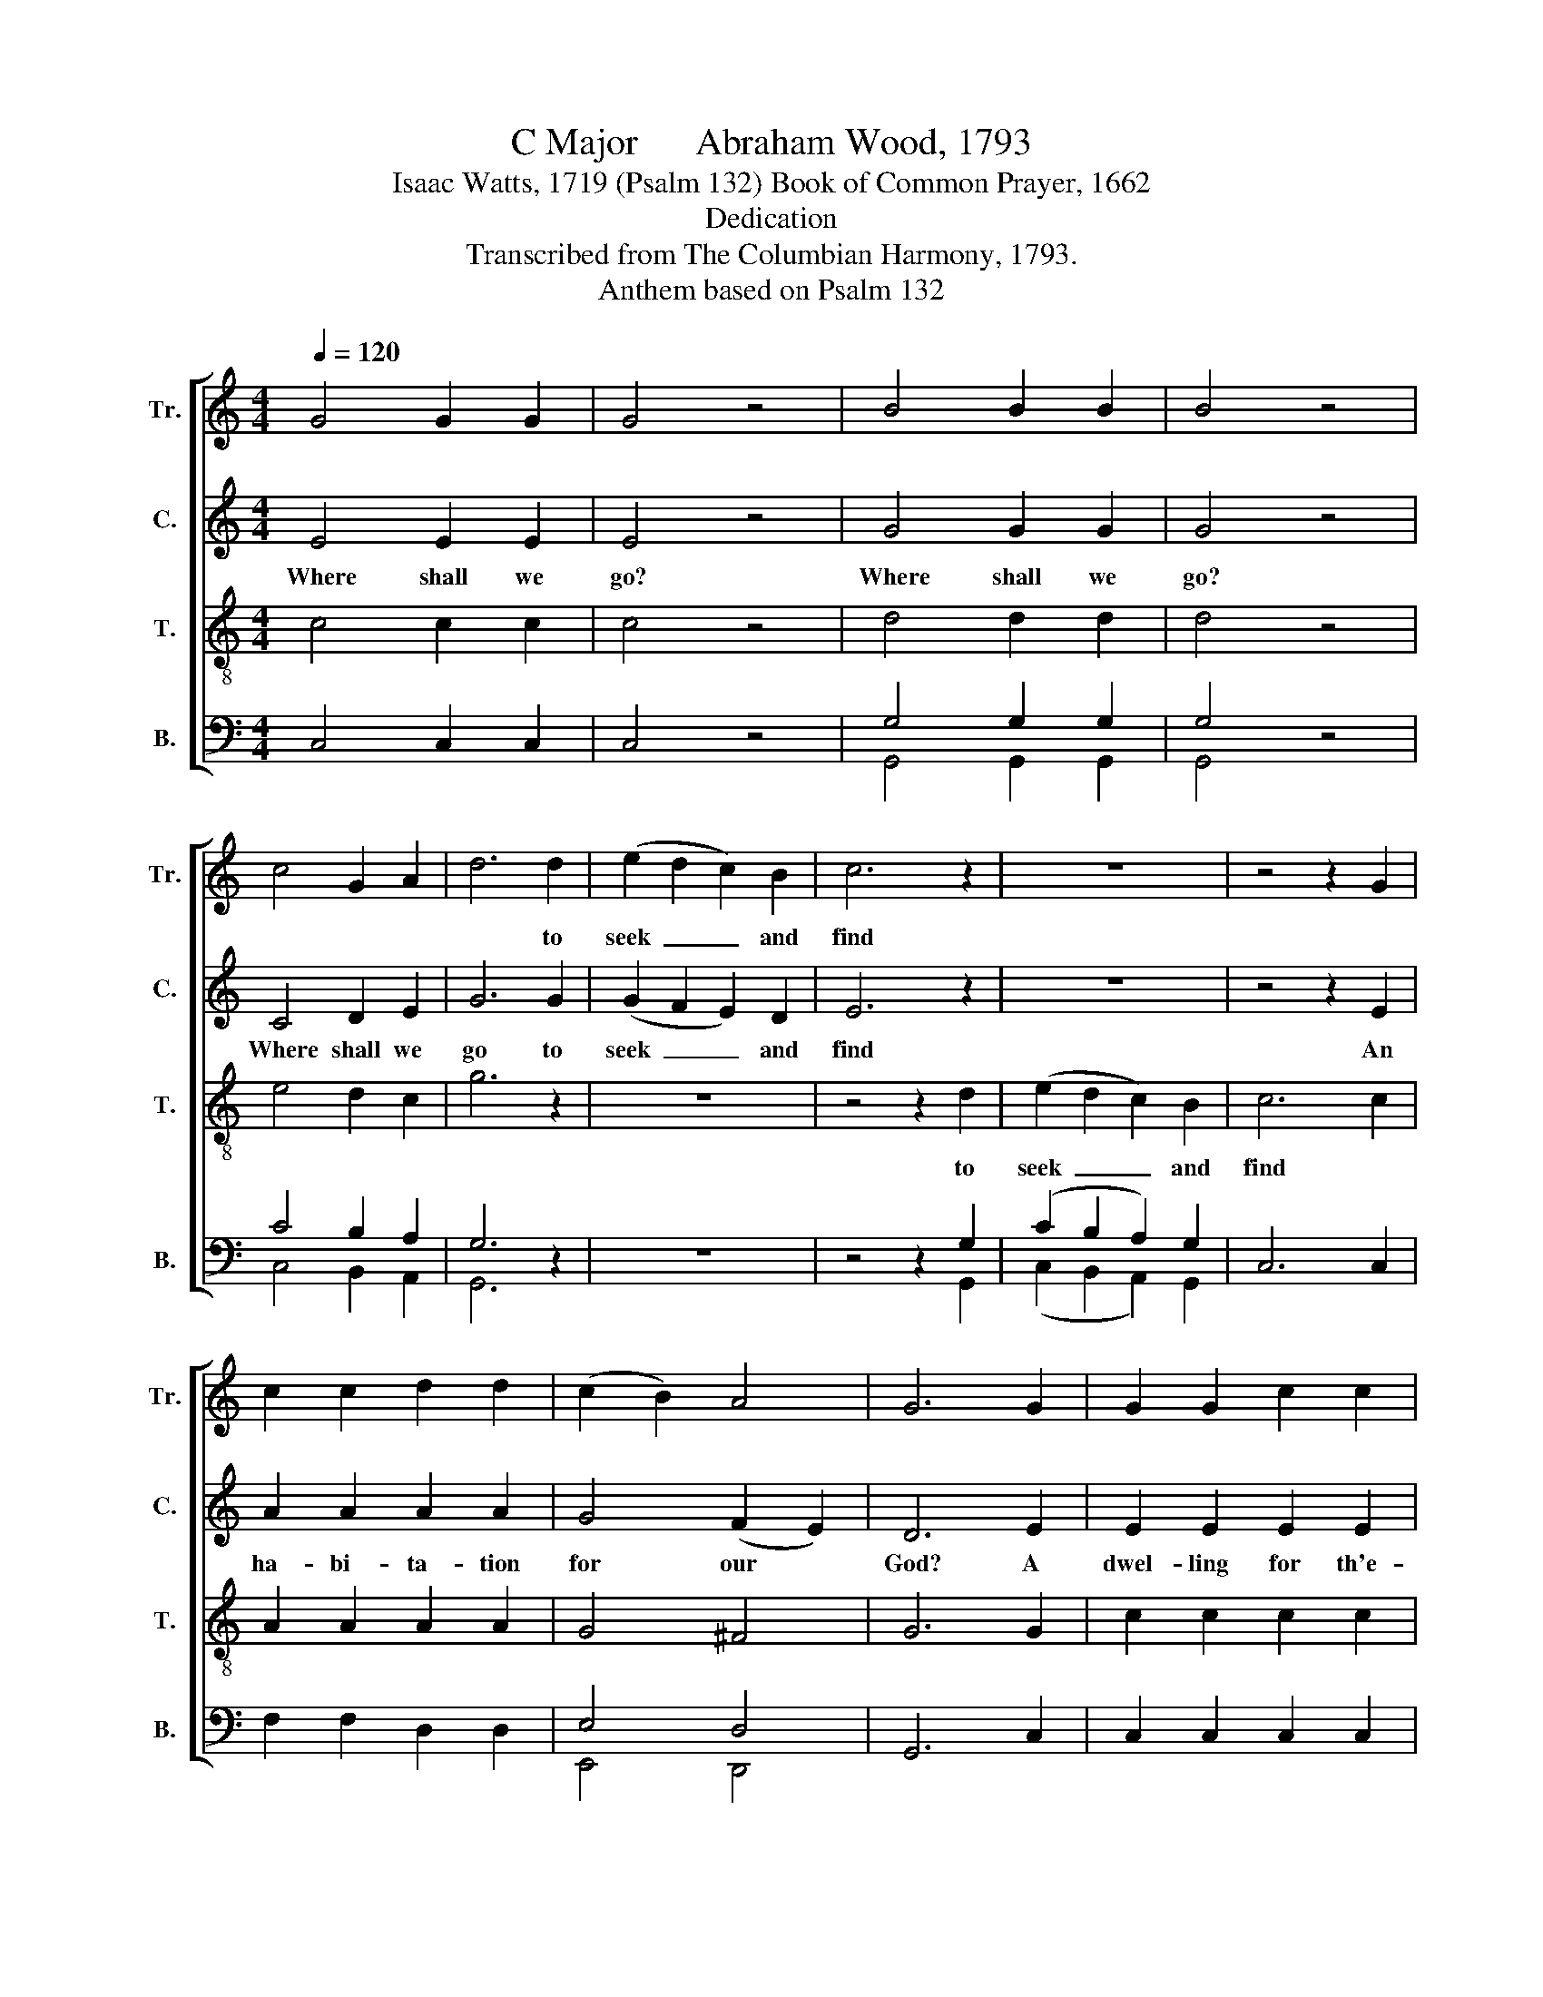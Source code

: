 X:1
T:C Major      Abraham Wood, 1793
T:Isaac Watts, 1719 (Psalm 132) Book of Common Prayer, 1662
T:Dedication
T:Transcribed from The Columbian Harmony, 1793.
T:Anthem based on Psalm 132
%%score [ 1 2 3 ( 4 5 ) ]
L:1/8
Q:1/4=120
M:4/4
K:C
V:1 treble nm="Tr." snm="Tr."
V:2 treble nm="C." snm="C."
V:3 treble-8 nm="T." snm="T."
V:4 bass nm="B." snm="B."
V:5 bass 
V:1
 G4 G2 G2 | G4 z4 | B4 B2 B2 | B4 z4 | c4 G2 A2 | d6 d2 | (e2 d2 c2) B2 | c6 z2 | z8 | z4 z2 G2 | %10
w: |||||* to|seek~ _ _ and|find|||
 c2 c2 d2 d2 | (c2 B2) A4 | G6 G2 | G2 G2 c2 c2 | A4 A4 | B6 x2 | c6 G2 | c6 BA | G4 G4 | G8 || %20
w: ||||||||||
[M:2/4][Q:1/4=80] z2 c2 | e3 d | cB z2 | B3 G | G2 z G | GB z B | Bc z c | c B3 | B3 e | dc B2 | %30
w: ||||||||||
 A4- | A3 z | z4 | z2 z c | ee ee | cc c2- | c3 c | cc ff | dd (d>c | B3) B | c>d ed | c3 d | c4 | %43
w: |||And|Zi- on is his|dwel- ling still.~|_ _|||||||
 B4 | c4- | c4 | z4 ||[M:4/4][Q:1/4=120] G4 z4 | c4 A2 d2 | c6 B2 | c6 d2 | c4 z2 G2 | B2 B2 c B3 | %53
w: ||||||||||
 B4 G4 | G6 z2 | c4 c2 Bc | d6 d2 | e4 d4 | c4 z2 e2 | cdBc B2 A2 | A8 ||[K:F] z8 | A4 A2 A2 | %63
w: ||||||||||
 A6 c2 | c4 (B2 A2) | G6 F2 | (F2 G2) (G A3) | c6 c2 | G4 G4 | A8 | A4 d2 d2 | A8- | A6 A2 | %73
w: ||||||||||
 B4 c4 | c6 c2 | d6 c2 | c6 A2 ||[K:C] G4 G4 | G8 | z8 | z8 | z8 | z8 | z8 | z8 | z8 | z8 | %87
w: ||||||||||||||
 z4 z2 c2 | e3 d c2 c2 | A4 A4 | B8 | c2 GA (c4- | c3 d e2) d2 | c4 B4 | c8 || %95
w: ||||||||
[M:2/4][Q:1/4=80] z2 G2 | G3 c | c3 B | cd AB | (c2 B)B | cd c2- | c3 e | (c2 B2 | c3) A | B4- | %105
w: ||||||||||
 B2 z G | c>c cc | ee e>e | d>d d d/c/ | BB B2- | B2 z c | GG GG | GG G>G | cB cB | cc c>c | %115
w: ||||||||||
 BB Bc | (e/f/e/d/c/d/c/d/ | e3) d | c4 | G4 | G4- | G4 | z4 ||[M:4/4][Q:1/4=120] G4 G2 z2 | %124
w: |||||||||
 d4 d2 z2 | e4 e2 A2 | AA B2 B2 c2 | c2 B2 c4- | c2 z2 e2 c2 | d2 G2 A4 | B8 | c>d e2 efed | %132
w: |||||||As it was in * the be-|
 c2 c2 z4 | z8 | z AA z cc z c | e3 d cB c2 | B8 | c8 | d4 B4 | c8 | (G2 c2 B2 A2) | G8 | z4 c4 | %143
w: gin- ning,|||||||||||
 c8 | f8 | e8 |] %146
w: |||
V:2
 E4 E2 E2 | E4 z4 | G4 G2 G2 | G4 z4 | C4 D2 E2 | G6 G2 | (G2 F2 E2) D2 | E6 z2 | z8 | z4 z2 E2 | %10
w: Where shall we|go?|Where shall we|go?|Where shall we|go to|seek~ _ _ and|find||An|
 A2 A2 A2 A2 | G4 (F2 E2) | D6 E2 | E2 E2 E2 E2 | F4 F4 | G6 G2 | G6 G2 | A6 D2 | G4 F4 | E8 || %20
w: ha- bi- ta- tion|for our *|God? A|dwel- ling for th'e-|ter- nal|mind, A-|mong the|sons of|flesh and|blood?|
[M:2/4] z2 E2 | G3 G | GG z2 | G3 F | E2 z E | EG z G | GG z G | E D3 | G3 G | F2 E2 | E4- | E3 z | %32
w: The|God of|Ja- cob|chose the|hill of|Zi- on, of|Zi- on, of|Zi- on|for his|an- cient|rest.~|_|
 z4 | z4 | z2 z E | GG GG | GG GG | AA AA | GG G2- | G3 G | G3 G | E3 D | G4 | G4 | E4- | E4 | %46
w: ||And|Zi- on is his|dwel- ling still, And|Zi- on is his|dwel- ling still,~|_ His|church is|with his|pre-|sence|blessed.~|_|
 z4 ||[M:4/4] E4 z4 | G4 A2 G2 | E6 E2 | E6 TD2 | E4 z2 E2 | G2 G2 G G3 | G4 TG4 | E6 z2 | %55
w: |Here,|here will I|fix my|gra- cious|throne, And|reign for- ev- er,|saith the|Lord;|
 A4 A2 G2 | ^F6 F2 | G4 G4 | G4 z2 E2 | FFEE G2 E2 | F8 ||[K:F] z8 | F4 E2 E2 | F6 A2 | %64
w: Here shall my|power and|love be|known, And|bles- sings shall at- tend my|word.||Here I will|meet the|
 A4 (G2 F2) | E6 D2 | (A2 G2) F4 | E6 E2 | D4 C4 | C8 | D4 D2 D2 | F8- | F6 E2 | G4 G4 | A6 B2 | %75
w: hun- gry *|poor, And|fill * their|mouths with|li- ving|bread:|Sin- ners that|wait~|_ be-|fore my|door With|
 A6 G2 | F6 E2 ||[K:C] E4 D4 | E8 | z8 | E4 D2 C2 | G6 A2 | (G3 A G2) F2 | E6 DC | F6 ED | %85
w: sweet pro-|vi- sions|shall be|fed.||Gir- ded with|truth, and|clothed~ _ _ with|grace, My *|priests, my *|
 G3 A G2 F2 | (E3 G F3 A | G6) G2 | G3 G A2 G2 | ^F4 F4 | G8 | A2 GF E4- | E6 A2 | G4 TG4 | E8 || %95
w: mi- ni- sters, shall|shine:~ _ _ _|_ Not|Aa- ron in his|cost- ly|dress|Made an ap- pear-|* ance|so di-|vine.|
[M:2/4] z2 C2 | E3 E | E3 E | GA AG | G3 G | GF E2- | E3 C | G2- G2- | G3 F/E/ | D4- | D2 z D | %106
w: The|saints, un-|a- ble|to * con- *|tain their|in- ward joys,~|_ shall|shout~ _|_ and *|sing;~|_ The|
 G>G GG | AA A>A | A>A AA | GG G2- | G2 z G | EE EE | EE E>G | GG GG | GG G>G | GG GG | %116
w: Son of Da- vid|here shall reign, The|Son of Da- vid|here shall reign,~|_ And|Zi- on tri- umph|in her King, And|Zi- on tri- umph|in her King, And|Zi- on tri- umph,|
 (GA/B/ cB/A/ | G3) A | (G2 FE) | TD4 | E4- | E4 | z4 ||[M:4/4] E4 E2 z2 | F4 F2 z2 | E4 E2 E2 | %126
w: tri- * * * * *|* umph|in~ _ _|her|King.~|_||Glo- ry,|glo- ry,|glo- ry be|
 EE G2 G2 A2 | G2 G2 E4- | E2 z2 G2 A2 | ^F2 G2 D4 | D8 | E>F G2 GAGF | E2 E2 z4 | z8 | %134
w: to the Fa- ther, and|to the Son,~|_ and to|the Ho- ly|Ghost,||||
 z AA z AA z G | E3 A GG ^F2 | G8 | G8 | A4 G4 | G8 | (E2 A2 G4) | E8 | z4 F4 | E8 | A8 | G8 |] %146
w: Is now, is now, iw|now and ev- er shall|be,|World|with- out|end,|A- * *|men,|A-|men,|A-|men.|
V:3
 c4 c2 c2 | c4 z4 | d4 d2 d2 | d4 z4 | e4 d2 c2 | g6 z2 | z8 | z4 z2 d2 | (e2 d2 c2) B2 | c6 c2 | %10
w: |||||||to|seek~ _ _ and|find *|
 A2 A2 A2 A2 | G4 ^F4 | G6 G2 | c2 c2 c2 c2 | (f2 e2) (d2 c2) | d6 d2 | (e3 d c2) B2 | %17
w: |||||||
 (c3 B A2) GF | E4 D4 | C8 ||[M:2/4] z2 G2 | c3 d | ec z2 | d3 B | c2 z c | cd z d | de z e | %27
w: ||||||||||
 e g3 | d3 c/B/ | A2 ^G2 | A4- | A3 z | z2 z c | ee ee | cc c2- | c4- | c3 c | AA dd | dd d2- | %39
w: |||||And|Zi- on is his|dwel- ling still.~|_||||
 d3 d | e>d cB | c>B Af | e4 | d4 | c4- | c4 | z4 ||[M:4/4] c4 z4 | c4 c2 B2 | c6 B2 | A6 G2 | %51
w: ||||||||||||
 G4 z2 c2 | d2 d2 e d3 | d4 B4 | c6 z2 | A4 A2 ^G2 | A6 B2 | c4 d4 | e4 z2 c2 | AAGA d2 ^c2 | d8 || %61
w: ||||||||||
[K:F] z8 | d4 ^c2 c2 | d6 e2 | f4 (e2 d2) | c6 A2 | (d2 c2) (B2 A2) | G6 c2 | (B2 A2) G4 | F8 | %70
w: |||||||||
 F4 A2 A2 | d8- | d6 ^c2 | d4 e4 | f6 g2 | (f3 e d2) cB | A6 c2 ||[K:C] c4 B4 | c8 | z8 | z8 | z8 | %82
w: ||||||||||||
 z8 | z8 | z8 | z8 | z8 | z4 z2 G2 | c3 B A2 Bc | (d2 c2) (B2 A2) | G8 | cdef (g4- | g3 a g2) f2 | %93
w: |||||||||||
 e4 d4 | c8 ||[M:2/4] z2 G2 | c3 G | c3 G | GF FE | (E2 D)D | EF G2- | G3 G | (c>e d>f | e3) f | %104
w: |||||||||||
 g4- | g2 z d | e>e ee | cc c>c | f>f ff | dd d2- | d2 z G | cG cG | cc c>d | ed ed | ee e>e | %115
w: |||||||||||
 dd GG | (c/d/c/d/e/f/e/f/ | g3) f | e4 | d4 | c4- | c4 | z4 ||[M:4/4] c4 c2 z2 | A4 A2 z2 | %125
w: ||||||||||
 c4 c2 c2 | cc d2 d2 f2 | e2 d2 c4- | c2 z2 c2 A2 | A2 G2 ^F4 | G8 | z8 | z4 z2 d>d | %133
w: |||||||As it|
 e2 gf e d/c/ d2 | ddd z ee z e | g3 f ed c2 | d8 | e8 | f4 d4 | e8 | (g2 fe d4) | c8 | z4 A4 | %143
w: was in * the be- * gin-|ning, * * * * *|||||||||
 G8 | c8 | c8 |] %146
w: |||
V:4
 C,4 C,2 C,2 | C,4 z4 | G,4 G,2 G,2 | G,4 z4 | C4 B,2 A,2 | G,6 z2 | z8 | z4 z2 G,2 | %8
w: ||||||||
 (C2 B,2 A,2) G,2 | C,6 C,2 | F,2 F,2 D,2 D,2 | E,4 D,4 | G,,6 C,2 | C,2 C,2 C,2 C,2 | D,4 D,4 | %15
w: |||||||
 G,6 G,2 | (C3 B, A,2) G,2 | F,6 G,2 | G,4 x4 | C,8 || %20
w: |||||
[M:2/4]"^____________________________________________________________\nEdited by B. C. Johnston, 2017.\n Measure 66, \nTenor\n: the first note (C) is sharped; probably a misprint, sharp ignored.  \n" z2 C,2 | %21
w: |
 C,3 G, | CG, z2 | G,3 G, | C,2 z C, | C,G, z G, | G,C z C | C G,3 | G,3 C, | D,2 E,2 | A,,4- | %31
w: ||||||||||
 A,,3 C, | G,G, G,G, | C,C, C,2- | C,4- | C,4- | C,3 C, | F,F, D,D, | G,G, G,2- | G,3 G, | %40
w: * And|Zi- on is his|dwel- ling still.~|_||||||
 C>B, A,G, | A,3 B, | C4 | G,4 | C,4- | C,4 | z4 ||[M:4/4] C,4 z4 | C,4 F,2 G,2 | A,6 E,2 | %50
w: ||||||||||
 A,,6 B,,2 | C,4 z2 C,2 | G,2 G,2 C G,3 | G,4 G,,4 | C,6 z2 | F,4 F,2 E,2 | D,6 D,2 | C,4 G,4 | %58
w: ||||||||
 C4 z2 C,2 | F,D,E,C, [G,,G,]2 [A,,A,]2 | D,8 ||[K:F] z8 | D,4 A,,2 A,,2 | D,6 A,2 | F,4 G,4 | %65
w: |||||||
 C,6 D,2 | (D,2 E,2) F,4 | C,6 A,,2 | ^A,,4 C,4 | F,,8 | D,4 D,2 D,2 | D,8- | D,6 A,2 | G,4 C4 | %74
w: |||||||||
 F,6 E,2 | D,6 E,2 | F,6 F,2 ||[K:C] G,4 G,,4 | C,8 | z8 | z8 | z8 | z8 | z8 | z8 | z8 | z8 | %87
w: |||||||||||||
 z4 z2 C,2 | C,3 C, F,2 E,2 | D,4 D,4 | G,,8 | F,2 E,D, C,4- | C,6 D,2 | (E,2 F,2) G,4 | C,8 || %95
w: ||||||||
[M:2/4] z2 C,2 | C,3 C, | C,3 E, | E,D, D,C, | (C,2 G,,)G,, | C,B,, C,2- | C,3 C, | (C,2 G,2 | %103
w: ||||||||
 C3) D | G,4- | G,2 z G, | E,>E, E,E, | A,A, A,>A, | D,>D, D,D, | G,G, G,2- | G,2 z C, | %111
w: ||||||||
 C,C, C,C, | C,C, C,>G, | CG, CG, | CC C>C | G,G, E,E, | C,4- | C,3 D, | (E,2 F,2) | G,4 | C,4- | %121
w: ||||||||||
 C,4 | z4 ||[M:4/4] C,4 C,2 z2 | D,4 D,2 z2 | A,,4 A,,2 A,,2 | A,,A,, G,,2 G,,2 F,,2 | %127
w: ||||||
 G,,2 G,,2 C,4- | C,2 z2 C,2 F,2 | D,2 E,2 D,4 | G,,8 | z8 | z4 z2 G,>G, | C2 ED C B,/A,/ G,2 | %134
w: |||||||
 G,D,D, z A,,A,, z C, | C,3 D, E,G, A,2 | G,8 | E,8 | D,4 G,4 | C,8 | (E,2 F,2 G,4) | C,8 | %142
w: ||||||||
 z4 F,4 | C,8 | F,8 | C,8 |] %146
w: ||||
V:5
 x8 | x8 | G,,4 G,,2 G,,2 | G,,4 x4 | C,4 B,,2 A,,2 | G,,6 x2 | x8 | x4 x2 G,,2 | %8
 (C,2 B,,2 A,,2) G,,2 | x8 | x8 | E,,4 D,,4 | x8 | x8 | x8 | G,,6 G,,2 | C,6 G,,2 | F,,6 G,,2 | %18
 G,,4 G,,4 | C,,8 ||[M:2/4] x4 | x3 B,, | A,,G,, x2 | G,,3 G,, | x4 | x G,, x G,, | G,,C, x C, | %27
 C, G,,3 | G,,3 x | D,,2 E,,2 | x4 | x4 | x4 | x4 | x4 | x4 | x4 | x4 | G,,G,, G,,2- | G,,3 G,, | %40
 C,3 G,, | A,,3 G,, | C,4 | G,,4 | x4 | x4 | x4 ||[M:4/4] x8 | x4 F,,2 G,,2 | A,,6 E,,2 | x8 | x8 | %52
 x2 G,,2 G,, G,,3 | G,,4 x4 | x8 | F,,4 F,,2 E,,2 | D,,6 x2 | x4 G,,4 | C,4 x4 | x8 | x8 || %61
[K:F] x8 | x8 | x8 | F,,4 G,,4 | x8 | x8 | x8 | x8 | x8 | x8 | D,,8- | D,,6 A,,2 | G,,4 C,4 | %74
 F,,6 G,,2 | x8 | x8 ||[K:C] x8 | x8 | x8 | x8 | x8 | x8 | x8 | x8 | x8 | x8 | x8 | x8 | x4 D,,4 | %90
 x8 | x8 | x8 | (E,,2 F,,2) G,,4 | x8 ||[M:2/4] x4 | x4 | x4 | x4 | x4 | x4 | x4 | x2 G,,2 | %103
 C,3 D,, | G,,4- | G,,2 x2 | x4 | A,,A,, A,,>A,, | x4 | G,,G,, G,,2- | G,,2 x2 | x4 | %112
 x x x3/2 G,,/ | C,G,, C,G,, | C,C, C,>C, | x4 | x4 | x3 F,, | (E,,2 F,,2) | G,,4 | x4 | x4 | x4 || %123
[M:4/4] x8 | x8 | x8 | x8 | x8 | x8 | x4 D,,4 | x8 | x8 | x8 | x8 | x8 | x3 x x G,, F,,2 | G,,8 | %137
 x8 | D,,4 G,,4 | x8 | (E,,2 F,,2 G,,4) | x8 | x4 F,,4 | x8 | F,,8 | x8 |] %146

